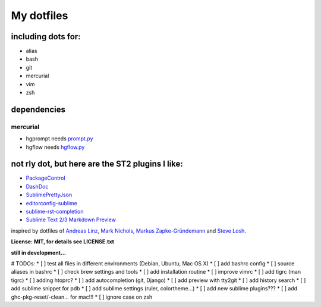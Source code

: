 My dotfiles
-----------


including dots for:
"""""""""""""""""""

* alias
* bash
* git
* mercurial
* vim
* zsh


dependencies
""""""""""""

mercurial
+++++++++

* hgprompt needs `prompt.py`_ 
* hgflow needs `hgflow.py`_ 

.. _prompt.py: http://bitbucket.org/sjl/hg-prompt/
.. _hgflow.py: https://bitbucket.org/yujiewu/hgflow/



not rly dot, but here are the ST2 plugins I like:
"""""""""""""""""""""""""""""""""""""""""""""""""

* `PackageControl`_ 
* `DashDoc`_ 
* `SublimePrettyJson`_
* `editorconfig-sublime`_ 
* `sublime-rst-completion`_ 
* `Sublime Text 2/3 Markdown Preview`_ 

.. _PackageControl: https://packagecontrol.io/
.. _DashDoc: https://github.com/farcaller/DashDoc
.. _SublimePrettyJson: https://github.com/dzhibas/SublimePrettyJson
.. _editorconfig-sublime: https://github.com/sindresorhus/editorconfig-sublime
.. _`sublime-rst-completion`: https://github.com/mgaitan/sublime-rst-completion

.. _Sublime Text 2/3 Markdown Preview: https://github.com/revolunet/sublimetext-markdown-preview


inspired by dotfiles of `Andreas Linz`_, `Mark Nichols`_,  `Markus Zapke-Gründemann`_ and `Steve Losh`_.

.. _Andreas Linz: https://github.com/KLINGTdotNET
.. _Mark Nichols: https://github.com/zanshin
.. _Markus Zapke-Gründemann: https://bitbucket.org/keimlink 
.. _Steve Losh: https://github.com/sjl/


**License: MIT, for details see LICENSE.txt**



**still in development...**


# TODOs:
* [ ] test all files in different environments (Debian, Ubuntu, Mac OS X)
* [ ] add bashrc config
* [ ] source aliases in bashrc
* [ ] check brew settings and tools
* [ ] add installation routine
* [ ] improve vimrc
* [ ] add tigrc (man tigrc)
* [ ] adding htoprc?
* [ ] add autocompletion (git, Django)
* [ ] add preview with tty2git
* [ ] add history search
* [ ] add sublime snippet for pdb
* [ ] add sublime settings (ruler, colortheme...)
* [ ] add new sublime plugins???
* [ ] add ghc-pkg-reset/-clean... for mac!!!
* [ ] ignore case on zsh
